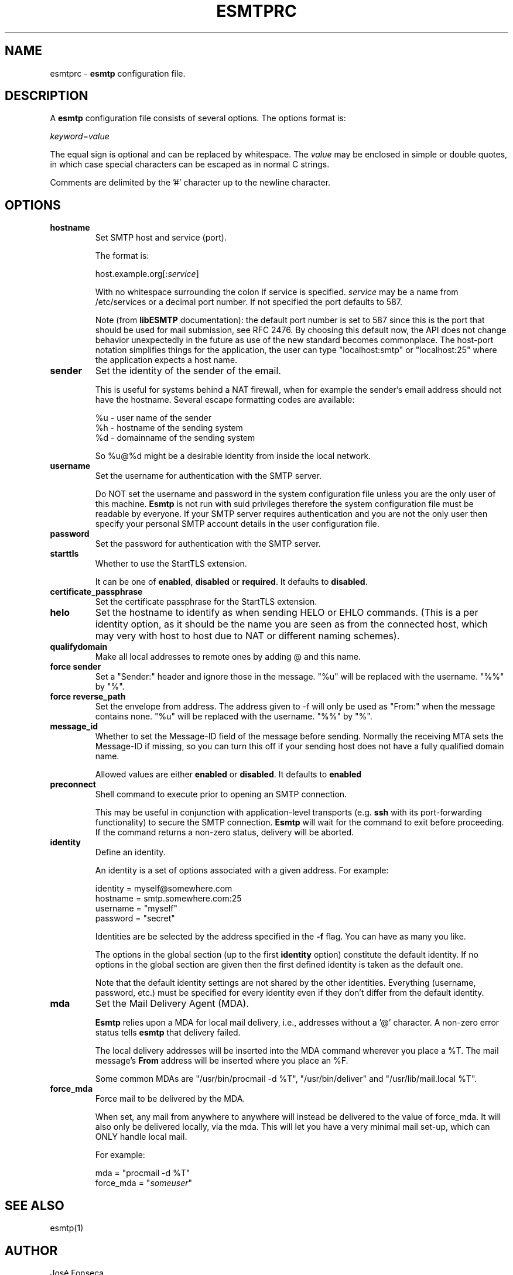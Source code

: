 .TH ESMTPRC 5

.SH NAME
esmtprc
\-
\fBesmtp\fR configuration file.

.SH DESCRIPTION
A \fBesmtp\fR configuration file consists of several options.  The options
format is:

.nf
    \fIkeyword\fR=\fIvalue\fR
.fi

The equal sign is optional and can be replaced by whitespace.  The \fIvalue\fR
may be enclosed in simple or double quotes, in which case special characters
can be escaped as in normal C strings.

Comments are delimited by the '#' character up to the newline character.

.SH OPTIONS
.TP
\fBhostname\fR
Set SMTP host and service (port).

The format is:

.nf
    host.example.org[:\fIservice\fR]
.fi

With no whitespace surrounding the colon if service is specified. \fIservice\fR
may be a name from /etc/services or a decimal port number.  If not specified
the port defaults to 587.

Note (from \fBlibESMTP\fR documentation): the default port number is set to
587 since this is the port that should be used for mail submission, see RFC
2476.  By choosing this default now, the API does not change behavior
unexpectedly in the future as use of the new standard becomes commonplace.
The host-port notation simplifies things for the application, the user can
type "localhost:smtp" or "localhost:25" where the application
expects a host name.

.TP
\fBsender\fR
Set the identity of the sender of the email.

This is useful for systems behind a NAT firewall, when for example
the sender's email address should not have the hostname.  Several
escape formatting codes are available:

   %u - user name of the sender
   %h - hostname of the sending system
   %d - domainname of the sending system

So %u@%d might be a desirable identity from inside the local network.

.TP
\fBusername\fR
Set the username for authentication with the SMTP server.

Do NOT set the username and password in the system configuration file unless
you are the only user of this machine.  \fBEsmtp\fR is not run with suid
privileges therefore the system configuration file must be readable by
everyone.  If your SMTP server requires authentication and you are not the
only user then specify your personal SMTP account details in the user
configuration file.

.TP
\fBpassword\fR
Set the password for authentication with the SMTP server.

.TP
\fBstarttls\fR
Whether to use the StartTLS extension.

It can be one of \fBenabled\fR, \fBdisabled\fR or \fBrequired\fR. It defaults to
\fBdisabled\fR.

.TP
\fBcertificate_passphrase\fR
Set the certificate passphrase for the StartTLS extension.

.TP
\fBhelo\fR
Set the hostname to identify as when sending HELO or EHLO commands.
(This is a per identity option, as it should be the name you are
seen as from the connected host, which may very with host to host
due to NAT or different naming schemes).

.TP
\fBqualifydomain\fR
Make all local addresses to remote ones by adding @ and this
name.

.TP
\fBforce sender\fR
Set a "Sender:" header and ignore those in the message. "%u" will
be replaced with the username. "%%" by "%".

.TP
\fBforce reverse_path\fR
Set the envelope from address. The address given to -f will only
be used as "From:" when the message contains none. "%u" will
be replaced with the username. "%%" by "%".

.TP
\fBmessage_id\fR
Whether to set the Message-ID field of the message before sending.
Normally the receiving MTA sets the Message-ID if missing, so you can turn
this off if your sending host does not have a fully qualified domain name.

Allowed values are either \fBenabled\fR or \fBdisabled\fR. It defaults to
\fBenabled\fR

.TP
\fBpreconnect\fR
Shell command to execute prior to opening an SMTP connection.

This may be useful in conjunction with application-level transports (e.g.
\fBssh\fR with its port-forwarding functionality) to secure the SMTP
connection. \fBEsmtp\fR will wait for the command to exit before
proceeding.  If the command returns a non-zero status, delivery will be
aborted.

.TP
\fBidentity\fR
Define an identity.

An identity is a set of options associated with a given address.  For example:

.nf
    identity = myself@somewhere.com
        hostname = smtp.somewhere.com:25
        username = "myself"
        password = "secret"
.fi

Identities are be selected by the address specified in the \fB\-f\fR flag.  You
can have as many you like.

The options in the global section (up to the first \fBidentity\fR option)
constitute the default identity. If no options in the global section are given
then the first defined identity is taken as the default one.

Note that the default identity settings are not shared by the other identities.
Everything (username, password, etc.) must be specified for every identity even
if they don't differ from the default identity.

.TP
\fBmda\fR
Set the Mail Delivery Agent (MDA).

\fBEsmtp\fR relies upon a MDA for local mail delivery, i.e., addresses without
a '@' character.  A non-zero error status tells \fBesmtp\fR that delivery
failed.

The local delivery addresses will be inserted into the MDA command wherever you
place a %T.  The mail message's \fBFrom\fR address will be inserted where you
place an %F.

Some common MDAs are "/usr/bin/procmail -d %T", "/usr/bin/deliver" and
"/usr/lib/mail.local %T".

.TP
\fBforce_mda\fR
Force mail to be delivered by the MDA.

When set, any mail from anywhere to anywhere will instead be delivered to the
value of force_mda. It will also only be delivered locally, via the mda. This
will let you have a very minimal mail set-up, which can ONLY handle local mail.

For example:

.nf
    mda = "procmail -d %T"
    force_mda = "\fIsomeuser\fR"
.fi

.SH SEE ALSO
esmtp(1)

.SH AUTHOR
Jos\['e] Fonseca

